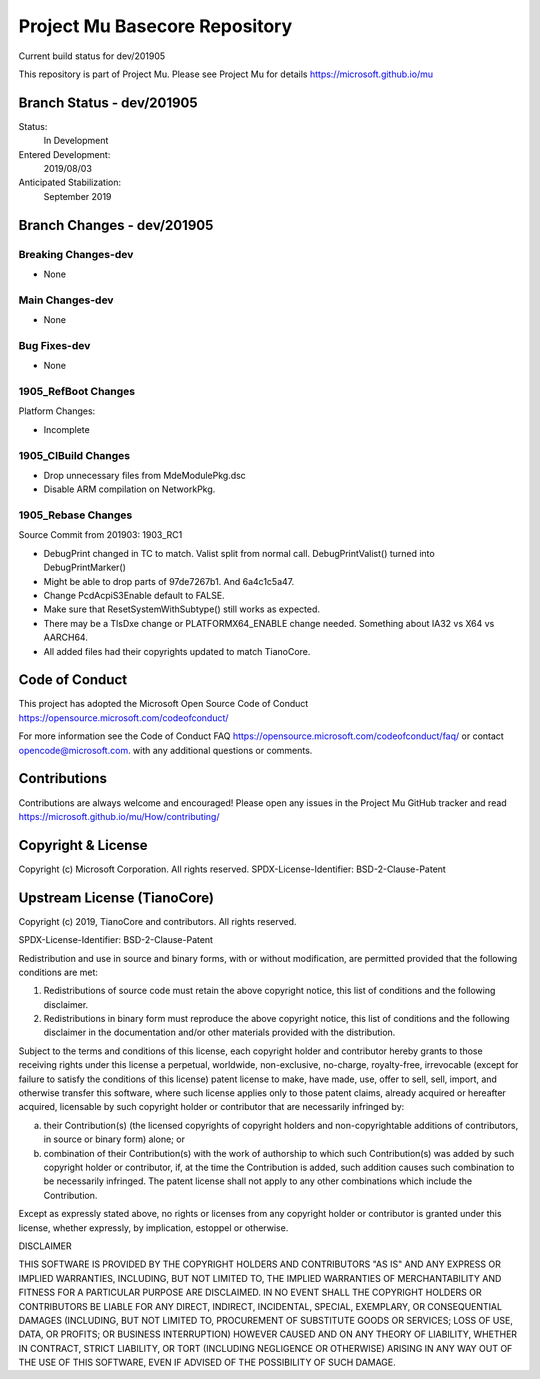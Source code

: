 ==============================
Project Mu Basecore Repository
==============================

.. |build_status_windows| image:: https://dev.azure.com/projectmu/mu/_apis/build/status/mu_basecore%20PR%20gate?branchName=dev/201905

|build_status_windows| Current build status for dev/201905

This repository is part of Project Mu.  Please see Project Mu for details https://microsoft.github.io/mu

Branch Status - dev/201905
==============================

Status:
  In Development

Entered Development:
  2019/08/03

Anticipated Stabilization:
  September 2019

Branch Changes - dev/201905
===============================

Breaking Changes-dev
--------------------

- None

Main Changes-dev
----------------

- None

Bug Fixes-dev
-------------

- None

1905_RefBoot Changes
--------------------

Platform Changes:

- Incomplete

1905_CIBuild Changes
--------------------

- Drop unnecessary files from MdeModulePkg.dsc
- Disable ARM compilation on NetworkPkg.

1905_Rebase Changes
-------------------

Source Commit from 201903: 1903_RC1

- DebugPrint changed in TC to match. Valist split from normal call. DebugPrintValist() turned into DebugPrintMarker()
- Might be able to drop parts of 97de7267b1. And 6a4c1c5a47.
- Change PcdAcpiS3Enable default to FALSE.
- Make sure that ResetSystemWithSubtype() still works as expected.
- There may be a TlsDxe change or PLATFORMX64_ENABLE change needed. Something about IA32 vs X64 vs AARCH64.
- All added files had their copyrights updated to match TianoCore.

Code of Conduct
===============

This project has adopted the Microsoft Open Source Code of Conduct https://opensource.microsoft.com/codeofconduct/

For more information see the Code of Conduct FAQ https://opensource.microsoft.com/codeofconduct/faq/
or contact `opencode@microsoft.com <mailto:opencode@microsoft.com>`_. with any additional questions or comments.

Contributions
=============

Contributions are always welcome and encouraged!
Please open any issues in the Project Mu GitHub tracker and read https://microsoft.github.io/mu/How/contributing/


Copyright & License
===================

Copyright (c) Microsoft Corporation. All rights reserved.
SPDX-License-Identifier: BSD-2-Clause-Patent

Upstream License (TianoCore)
============================

Copyright (c) 2019, TianoCore and contributors.  All rights reserved.

SPDX-License-Identifier: BSD-2-Clause-Patent

Redistribution and use in source and binary forms, with or without
modification, are permitted provided that the following conditions are met:

1. Redistributions of source code must retain the above copyright notice,
   this list of conditions and the following disclaimer.

2. Redistributions in binary form must reproduce the above copyright notice,
   this list of conditions and the following disclaimer in the documentation
   and/or other materials provided with the distribution.

Subject to the terms and conditions of this license, each copyright holder
and contributor hereby grants to those receiving rights under this license
a perpetual, worldwide, non-exclusive, no-charge, royalty-free, irrevocable
(except for failure to satisfy the conditions of this license) patent
license to make, have made, use, offer to sell, sell, import, and otherwise
transfer this software, where such license applies only to those patent
claims, already acquired or hereafter acquired, licensable by such copyright
holder or contributor that are necessarily infringed by:

(a) their Contribution(s) (the licensed copyrights of copyright holders and
    non-copyrightable additions of contributors, in source or binary form)
    alone; or

(b) combination of their Contribution(s) with the work of authorship to
    which such Contribution(s) was added by such copyright holder or
    contributor, if, at the time the Contribution is added, such addition
    causes such combination to be necessarily infringed. The patent license
    shall not apply to any other combinations which include the
    Contribution.

Except as expressly stated above, no rights or licenses from any copyright
holder or contributor is granted under this license, whether expressly, by
implication, estoppel or otherwise.

DISCLAIMER

THIS SOFTWARE IS PROVIDED BY THE COPYRIGHT HOLDERS AND CONTRIBUTORS "AS IS"
AND ANY EXPRESS OR IMPLIED WARRANTIES, INCLUDING, BUT NOT LIMITED TO, THE
IMPLIED WARRANTIES OF MERCHANTABILITY AND FITNESS FOR A PARTICULAR PURPOSE
ARE DISCLAIMED. IN NO EVENT SHALL THE COPYRIGHT HOLDERS OR CONTRIBUTORS BE
LIABLE FOR ANY DIRECT, INDIRECT, INCIDENTAL, SPECIAL, EXEMPLARY, OR
CONSEQUENTIAL DAMAGES (INCLUDING, BUT NOT LIMITED TO, PROCUREMENT OF
SUBSTITUTE GOODS OR SERVICES; LOSS OF USE, DATA, OR PROFITS; OR BUSINESS
INTERRUPTION) HOWEVER CAUSED AND ON ANY THEORY OF LIABILITY, WHETHER IN
CONTRACT, STRICT LIABILITY, OR TORT (INCLUDING NEGLIGENCE OR OTHERWISE)
ARISING IN ANY WAY OUT OF THE USE OF THIS SOFTWARE, EVEN IF ADVISED OF THE
POSSIBILITY OF SUCH DAMAGE.
